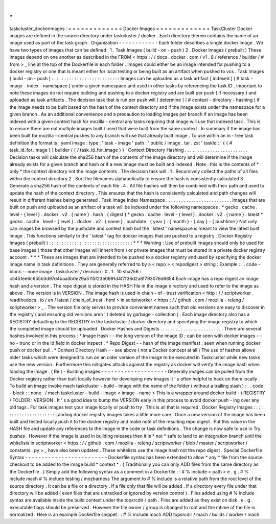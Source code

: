 .
.
taskcluster_dockerimages
:
=
=
=
=
=
=
=
=
=
=
=
=
=
Docker
Images
=
=
=
=
=
=
=
=
=
=
=
=
=
TaskCluster
Docker
images
are
defined
in
the
source
directory
under
taskcluster
/
docker
.
Each
directory
therein
contains
the
name
of
an
image
used
as
part
of
the
task
graph
.
Organization
-
-
-
-
-
-
-
-
-
-
-
-
Each
folder
describes
a
single
docker
image
.
We
have
two
types
of
images
that
can
be
defined
:
1
.
Task
Images
(
build
-
on
-
push
)
2
.
Docker
Images
(
prebuilt
)
These
images
depend
on
one
another
as
described
in
the
FROM
<
https
:
/
/
docs
.
docker
.
com
/
v1
.
8
/
reference
/
builder
/
#
from
>
_
line
at
the
top
of
the
Dockerfile
in
each
folder
.
Images
could
either
be
an
image
intended
for
pushing
to
a
docker
registry
or
one
that
is
meant
either
for
local
testing
or
being
built
as
an
artifact
when
pushed
to
vcs
.
Task
Images
(
build
-
on
-
push
)
:
:
:
:
:
:
:
:
:
:
:
:
:
:
:
:
:
:
:
:
:
:
:
:
:
:
:
Images
can
be
uploaded
as
a
task
artifact
[
indexed
]
(
#
task
-
image
-
index
-
namespace
)
under
a
given
namespace
and
used
in
other
tasks
by
referencing
the
task
ID
.
Important
to
note
these
images
do
not
require
building
and
pushing
to
a
docker
registry
and
are
built
per
push
(
if
necessary
)
and
uploaded
as
task
artifacts
.
The
decision
task
that
is
run
per
push
will
[
determine
]
(
#
context
-
directory
-
hashing
)
if
the
image
needs
to
be
built
based
on
the
hash
of
the
context
directory
and
if
the
image
exists
under
the
namespace
for
a
given
branch
.
As
an
additional
convenience
and
a
precaution
to
loading
images
per
branch
if
an
image
has
been
indexed
with
a
given
context
hash
for
mozilla
-
central
any
tasks
requiring
that
image
will
use
that
indexed
task
.
This
is
to
ensure
there
are
not
multiple
images
built
/
used
that
were
built
from
the
same
context
.
In
summary
if
the
image
has
been
built
for
mozilla
-
central
pushes
to
any
branch
will
use
that
already
built
image
.
To
use
within
an
in
-
tree
task
definition
the
format
is
:
yaml
image
:
type
:
'
task
-
image
'
path
:
'
public
/
image
.
tar
.
zst
'
taskId
:
'
{
{
#
task_id_for_image
}
}
builder
{
{
/
task_id_for_image
}
}
'
Context
Directory
Hashing
.
.
.
.
.
.
.
.
.
.
.
.
.
.
.
.
.
.
.
.
.
.
.
.
.
Decision
tasks
will
calculate
the
sha256
hash
of
the
contents
of
the
image
directory
and
will
determine
if
the
image
already
exists
for
a
given
branch
and
hash
or
if
a
new
image
must
be
built
and
indexed
.
Note
:
this
is
the
contents
of
*
only
*
the
context
directory
not
the
image
contents
.
The
decision
task
will
:
1
.
Recursively
collect
the
paths
of
all
files
within
the
context
directory
2
.
Sort
the
filenames
alphabetically
to
ensure
the
hash
is
consistently
calculated
3
.
Generate
a
sha256
hash
of
the
contents
of
each
file
.
4
.
All
file
hashes
will
then
be
combined
with
their
path
and
used
to
update
the
hash
of
the
context
directory
.
This
ensures
that
the
hash
is
consistently
calculated
and
path
changes
will
result
in
different
hashes
being
generated
.
Task
Image
Index
Namespace
.
.
.
.
.
.
.
.
.
.
.
.
.
.
.
.
.
.
.
.
.
.
.
.
.
.
Images
that
are
built
on
push
and
uploaded
as
an
artifact
of
a
task
will
be
indexed
under
the
following
namespaces
.
*
gecko
.
cache
.
level
-
{
level
}
.
docker
.
v2
.
{
name
}
.
hash
.
{
digest
}
*
gecko
.
cache
.
level
-
{
level
}
.
docker
.
v2
.
{
name
}
.
latest
*
gecko
.
cache
.
level
-
{
level
}
.
docker
.
v2
.
{
name
}
.
pushdate
.
{
year
}
.
{
month
}
-
{
day
}
-
{
pushtime
}
Not
only
can
images
be
browsed
by
the
pushdate
and
context
hash
but
the
'
latest
'
namespace
is
meant
to
view
the
latest
built
image
.
This
functions
similarly
to
the
'
latest
'
tag
for
docker
images
that
are
pushed
to
a
registry
.
Docker
Registry
Images
(
prebuilt
)
:
:
:
:
:
:
:
:
:
:
:
:
:
:
:
:
:
:
:
:
:
:
:
:
:
:
:
:
:
:
:
:
:
*
*
*
Warning
:
Use
of
prebuilt
images
should
only
be
used
for
base
images
(
those
that
other
images
will
inherit
from
)
or
private
images
that
must
be
stored
in
a
private
docker
registry
account
.
*
*
*
These
are
images
that
are
intended
to
be
pushed
to
a
docker
registry
and
used
by
specifying
the
docker
image
name
in
task
definitions
.
They
are
generally
referred
to
by
a
<
repo
>
<
repodigest
>
string
:
Example
:
.
.
code
-
block
:
:
none
image
:
taskcluster
/
decision
:
0
.
1
.
10
sha256
:
c5451ee6c655b3d97d4baa3b0e29a5115f23e0991d4f7f36d2a8f793076d6854
Each
image
has
a
repo
digest
an
image
hash
and
a
version
.
The
repo
digest
is
stored
in
the
HASH
file
in
the
image
directory
and
used
to
refer
to
the
image
as
above
.
The
version
is
in
VERSION
.
The
image
hash
is
used
in
chain
-
of
-
trust
verification
<
http
:
/
/
scriptworker
.
readthedocs
.
io
/
en
/
latest
/
chain_of_trust
.
html
>
in
scriptworker
<
https
:
/
/
github
.
com
/
mozilla
-
releng
/
scriptworker
>
_
.
The
version
file
only
serves
to
provide
convenient
names
such
that
old
versions
are
easy
to
discover
in
the
registry
(
and
ensuring
old
versions
aren
'
t
deleted
by
garbage
-
collection
)
.
Each
image
directory
also
has
a
REGISTRY
defaulting
to
the
REGISTRY
in
the
taskcluster
/
docker
directory
and
specifying
the
image
registry
to
which
the
completed
image
should
be
uploaded
.
Docker
Hashes
and
Digests
.
.
.
.
.
.
.
.
.
.
.
.
.
.
.
.
.
.
.
.
.
.
.
.
.
There
are
several
hashes
involved
in
this
process
:
*
Image
Hash
-
-
the
long
version
of
the
image
ID
;
can
be
seen
with
docker
images
-
-
no
-
trunc
or
in
the
Id
field
in
docker
inspect
.
*
Repo
Digest
-
-
hash
of
the
image
manifest
;
seen
when
running
docker
push
or
docker
pull
.
*
Context
Directory
Hash
-
-
see
above
(
not
a
Docker
concept
at
all
)
The
use
of
hashes
allows
older
tasks
which
were
designed
to
run
on
an
older
version
of
the
image
to
be
executed
in
Taskcluster
while
new
tasks
use
the
new
version
.
Furthermore
this
mitigates
attacks
against
the
registry
as
docker
will
verify
the
image
hash
when
loading
the
image
.
(
Re
)
-
Building
images
-
-
-
-
-
-
-
-
-
-
-
-
-
-
-
-
-
-
-
-
Generally
images
can
be
pulled
from
the
Docker
registry
rather
than
built
locally
however
for
developing
new
images
it
'
s
often
helpful
to
hack
on
them
locally
.
To
build
an
image
invoke
mach
taskcluster
-
build
-
image
with
the
name
of
the
folder
(
without
a
trailing
slash
)
:
.
.
code
-
block
:
:
none
.
/
mach
taskcluster
-
build
-
image
<
image
-
name
>
This
is
a
wrapper
around
docker
build
-
t
REGISTRY
/
FOLDER
:
VERSION
.
It
'
s
a
good
idea
to
bump
the
VERSION
early
in
this
process
to
avoid
docker
push
-
ing
over
any
old
tags
.
For
task
images
test
your
image
locally
or
push
to
try
.
This
is
all
that
is
required
.
Docker
Registry
Images
:
:
:
:
:
:
:
:
:
:
:
:
:
:
:
:
:
:
:
:
:
:
Landing
docker
registry
images
takes
a
little
more
care
.
Once
a
new
version
of
the
image
has
been
built
and
tested
locally
push
it
to
the
docker
registry
and
make
note
of
the
resulting
repo
digest
.
Put
this
value
in
the
HASH
file
and
update
any
references
to
the
image
in
the
code
or
task
definitions
.
The
change
is
now
safe
to
use
in
Try
pushes
.
However
if
the
image
is
used
in
building
releases
then
it
is
*
not
*
safe
to
land
to
an
integration
branch
until
the
whitelists
in
scriptworker
<
https
:
/
/
github
.
com
/
mozilla
-
releng
/
scriptworker
/
blob
/
master
/
scriptworker
/
constants
.
py
>
_
have
also
been
updated
.
These
whitelists
use
the
image
hash
not
the
repo
digest
.
Special
Dockerfile
Syntax
-
-
-
-
-
-
-
-
-
-
-
-
-
-
-
-
-
-
-
-
-
-
-
-
-
Dockerfile
syntax
has
been
extended
to
allow
*
any
*
file
from
the
source
checkout
to
be
added
to
the
image
build
*
context
*
.
(
Traditionally
you
can
only
ADD
files
from
the
same
directory
as
the
Dockerfile
.
)
Simply
add
the
following
syntax
as
a
comment
in
a
Dockerfile
:
:
#
%
include
<
path
>
e
.
g
.
#
%
include
mach
#
%
include
testing
/
mozharness
The
argument
to
#
%
include
is
a
relative
path
from
the
root
level
of
the
source
directory
.
It
can
be
a
file
or
a
directory
.
If
a
file
only
that
file
will
be
added
.
If
a
directory
every
file
under
that
directory
will
be
added
(
even
files
that
are
untracked
or
ignored
by
version
control
)
.
Files
added
using
#
%
include
syntax
are
available
inside
the
build
context
under
the
topsrcdir
/
path
.
Files
are
added
as
they
exist
on
disk
.
e
.
g
.
executable
flags
should
be
preserved
.
However
the
file
owner
/
group
is
changed
to
root
and
the
mtime
of
the
file
is
normalized
.
Here
is
an
example
Dockerfile
snippet
:
:
#
%
include
mach
ADD
topsrcdir
/
mach
/
builds
/
worker
/
mach
